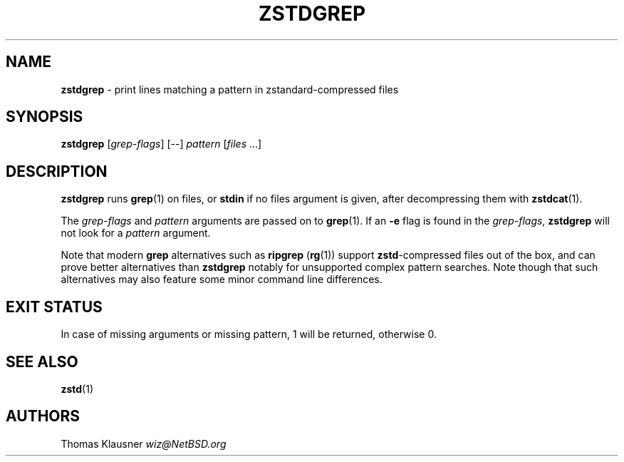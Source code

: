 .TH "ZSTDGREP" "1" "February 2023" "zstd 1.5.4" "User Commands"
.SH "NAME"
\fBzstdgrep\fR \- print lines matching a pattern in zstandard\-compressed files
.SH "SYNOPSIS"
\fBzstdgrep\fR [\fIgrep\-flags\fR] [\-\-] \fIpattern\fR [\fIfiles\fR \|\.\|\.\|\.]
.SH "DESCRIPTION"
\fBzstdgrep\fR runs \fBgrep\fR(1) on files, or \fBstdin\fR if no files argument is given, after decompressing them with \fBzstdcat\fR(1)\.
.P
The \fIgrep\-flags\fR and \fIpattern\fR arguments are passed on to \fBgrep\fR(1)\. If an \fB\-e\fR flag is found in the \fIgrep\-flags\fR, \fBzstdgrep\fR will not look for a \fIpattern\fR argument\.
.P
Note that modern \fBgrep\fR alternatives such as \fBripgrep\fR (\fBrg\fR(1)) support \fBzstd\fR\-compressed files out of the box, and can prove better alternatives than \fBzstdgrep\fR notably for unsupported complex pattern searches\. Note though that such alternatives may also feature some minor command line differences\.
.SH "EXIT STATUS"
In case of missing arguments or missing pattern, 1 will be returned, otherwise 0\.
.SH "SEE ALSO"
\fBzstd\fR(1)
.SH "AUTHORS"
Thomas Klausner \fIwiz@NetBSD\.org\fR
